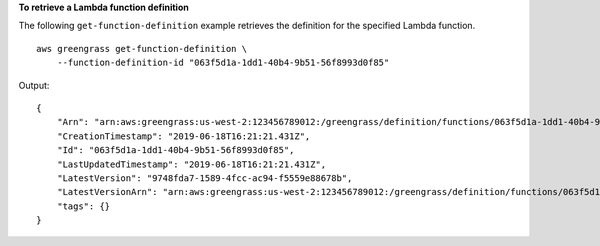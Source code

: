 **To retrieve a Lambda function definition**

The following ``get-function-definition`` example retrieves the definition for the specified Lambda function. ::

    aws greengrass get-function-definition \
        --function-definition-id "063f5d1a-1dd1-40b4-9b51-56f8993d0f85"
    
Output::

    {
        "Arn": "arn:aws:greengrass:us-west-2:123456789012:/greengrass/definition/functions/063f5d1a-1dd1-40b4-9b51-56f8993d0f85",
        "CreationTimestamp": "2019-06-18T16:21:21.431Z",
        "Id": "063f5d1a-1dd1-40b4-9b51-56f8993d0f85",
        "LastUpdatedTimestamp": "2019-06-18T16:21:21.431Z",
        "LatestVersion": "9748fda7-1589-4fcc-ac94-f5559e88678b",
        "LatestVersionArn": "arn:aws:greengrass:us-west-2:123456789012:/greengrass/definition/functions/063f5d1a-1dd1-40b4-9b51-56f8993d0f85/versions/9748fda7-1589-4fcc-ac94-f5559e88678b",
        "tags": {}
    }
